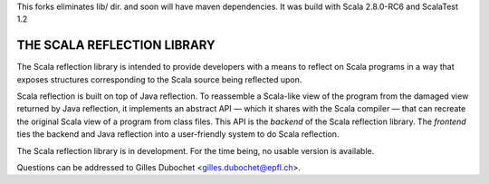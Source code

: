 This forks eliminates lib/ dir. and soon will have maven dependencies.
It was build with Scala 2.8.0-RC6 and ScalaTest 1.2

================================================================================
                          THE SCALA REFLECTION LIBRARY                          
================================================================================

The Scala reflection library is intended to provide developers with a means to 
reflect on Scala programs in a way that exposes structures corresponding to the 
Scala source being reflected upon.

Scala reflection is built on top of Java reflection. To reassemble a Scala-like
view of the program from the damaged view returned by Java reflection, it
implements an abstract API — which it shares with the Scala compiler — that can
recreate the original Scala view of a program from class files. This API is the
*backend* of the Scala reflection library. The *frontend* ties the backend and
Java reflection into a user-friendly system to do Scala reflection.

The Scala reflection library is in development. For the time being, no usable
version is available.

Questions can be addressed to Gilles Dubochet <gilles.dubochet@epfl.ch>.
